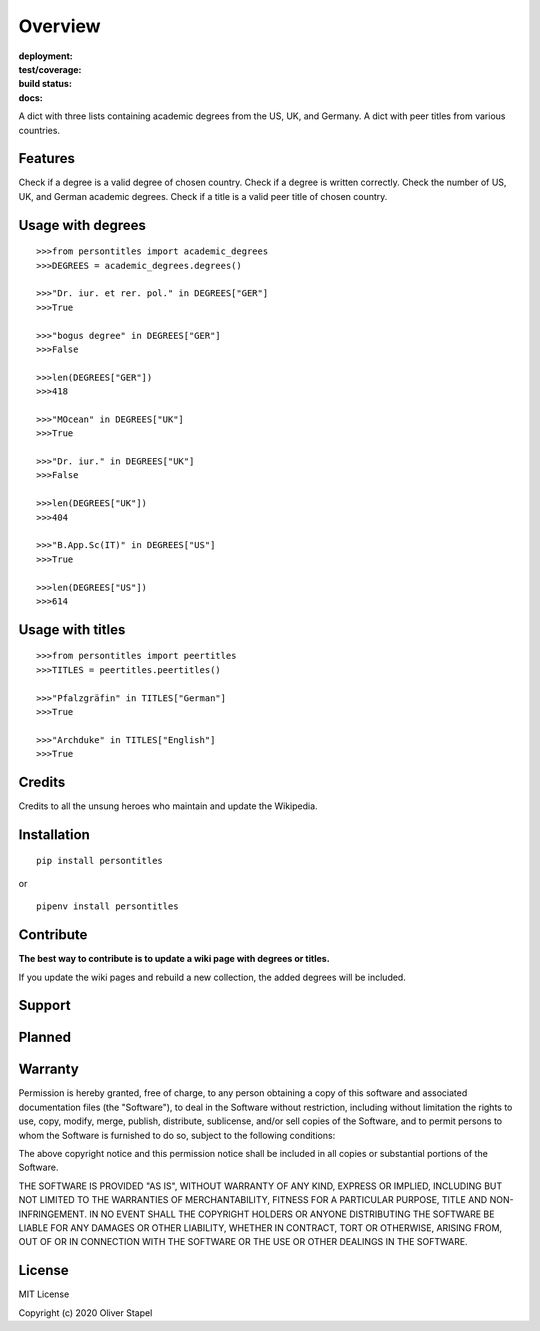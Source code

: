 Overview
========

:deployment:
    .. image:: https://img.shields.io/pypi/pyversions/persontitles.svg
        :target: https://www.python.org/

    .. image:: https://img.shields.io/pypi/implementation/persontitles.svg
        :target: https://realpython.com/cpython-source-code-guide/

:test/coverage:
    .. image:: https://app.codacy.com/project/badge/Grade/4bb124e2a8334d608c6a4d1cf1d1e543
        :target: https://www.codacy.com/gh/0LL13/persontitles/dashboard?utm_source=github.com&amp;utm_medium=referral&amp;utm_content=0LL13/persontitles&amp;utm_campaign=Badge_Grade

:build status:

:docs:
    .. image:: https://readthedocs.org/projects/persontitles/badge/?version=latest
        :target: https://person.readthedocs.io/en/latest/?badge=latest

    .. image:: https://img.shields.io/github/license/0LL13/persontitles
        :target: https://opensource.org/licenses/MIT


A dict with three lists containing academic degrees from the US, UK, and Germany.
A dict with peer titles from various countries.

Features
--------

Check if a degree is a valid degree of chosen country.
Check if a degree is written correctly.
Check the number of US, UK, and German academic degrees.
Check if a title is a valid peer title of chosen country.

Usage with degrees
------------------
::

    >>>from persontitles import academic_degrees
    >>>DEGREES = academic_degrees.degrees()

    >>>"Dr. iur. et rer. pol." in DEGREES["GER"]
    >>>True

    >>>"bogus degree" in DEGREES["GER"]
    >>>False

    >>>len(DEGREES["GER"])
    >>>418

    >>>"MOcean" in DEGREES["UK"]
    >>>True

    >>>"Dr. iur." in DEGREES["UK"]
    >>>False

    >>>len(DEGREES["UK"])
    >>>404

    >>>"B.App.Sc(IT)" in DEGREES["US"]
    >>>True

    >>>len(DEGREES["US"])
    >>>614

Usage with titles
-----------------
::

    >>>from persontitles import peertitles
    >>>TITLES = peertitles.peertitles()

    >>>"Pfalzgräfin" in TITLES["German"]
    >>>True

    >>>"Archduke" in TITLES["English"]
    >>>True


Credits
-------

Credits to all the unsung heroes who maintain and update the Wikipedia.

Installation
------------
::

    pip install persontitles

or

::

    pipenv install persontitles

Contribute
----------

| **The best way to contribute is to update a wiki page with degrees or titles.**
If you update the wiki pages and rebuild a new collection, the added degrees will
be included.

Support
-------


Planned
-------


Warranty
--------

Permission is hereby granted, free of charge, to any person obtaining a copy
of this software and associated documentation files (the "Software"), to deal
in the Software without restriction, including without limitation the rights
to use, copy, modify, merge, publish, distribute, sublicense, and/or sell
copies of the Software, and to permit persons to whom the Software is
furnished to do so, subject to the following conditions:

The above copyright notice and this permission notice shall be included in all
copies or substantial portions of the Software.

THE SOFTWARE IS PROVIDED "AS IS", WITHOUT WARRANTY OF ANY KIND, EXPRESS OR
IMPLIED, INCLUDING BUT NOT LIMITED TO THE WARRANTIES OF MERCHANTABILITY,
FITNESS FOR A PARTICULAR PURPOSE, TITLE AND NON-INFRINGEMENT. IN NO EVENT SHALL
THE COPYRIGHT HOLDERS OR ANYONE DISTRIBUTING THE SOFTWARE BE LIABLE FOR ANY
DAMAGES OR OTHER LIABILITY, WHETHER IN CONTRACT, TORT OR OTHERWISE, ARISING
FROM, OUT OF OR IN CONNECTION WITH THE SOFTWARE OR THE USE OR OTHER DEALINGS
IN THE SOFTWARE.

License
-------

MIT License

Copyright (c) 2020 Oliver Stapel
